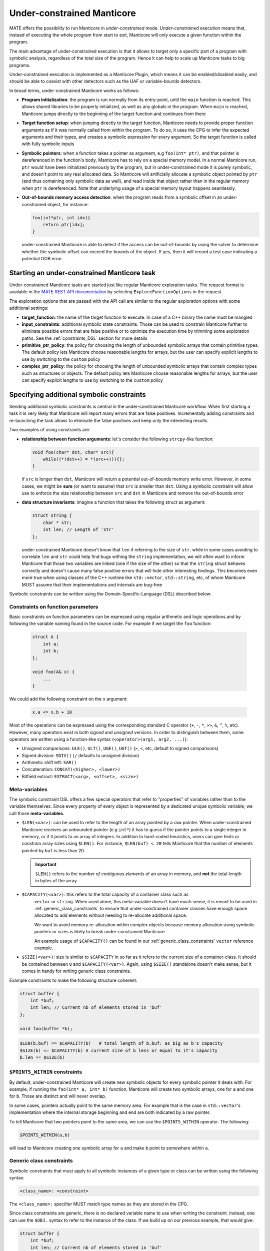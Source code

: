 ###########################
Under-constrained Manticore
###########################

MATE offers the possibility to run Manticore in *under-constrained* mode.
*Under-constrained* execution means that, instead of executing the whole program from
start to exit, Manticore will only execute a given function within the program.

The main advantage of under-constrained execution is that it allows to target only a specific
part of a program with symbolic analysis, regardless of the total size of the program. Hence
it can help to scale up Manticore tasks to big programs.

Under-constrained execution is implemented as a Manticore Plugin, which means it can be
enabled/disabled easily, and should be able to coexist with other detectors such as the
UAF or variable-bounds detectors.

In broad terms, under-constrained Manticore works as follows:

*  **Program initialization**:
   the program is run normally from its entry-point, until the ``main`` function
   is reached. This allows shared libraries to be properly initialized, as well as
   any globals in the program. When ``main`` is reached, Manticore jumps directly to
   the beginning of the target function and continues from there


*  **Target function setup**:
   when jumping directly to the target function, Manticore needs to provide proper
   function arguments as if it was normally called from within the program. To do so,
   it uses the CPG to infer the expected arguments and their types, and creates
   a symbolic expression for every argument. So the target function is called with fully
   symbolic inputs


*  **Symbolic pointers**:
   when a function takes a pointer as argument, e.g ``foo(int* ptr)``, and that pointer is
   dereferenced in the function's body, Manticore has to rely on a special memory model.
   In a normal Manticore run, ``ptr`` would have been initialized previously by the program,
   but in under-constrained mode it is purely symbolic, and doesn't point to any real
   allocated data. So Manticore will artificially allocate a symbolic object pointed by
   ``ptr`` (and thus containing only symbolic data as well), and read inside that object rather
   than in the regular memory when ``ptr`` is dereferenced.
   Note that underlying usage of a special memory layout happens seamlessly.


* **Out-of-bounds memory access detection**:
  when the program reads from a symbolic offset in an under-constrained object, for instance:

  .. code-block:: c

      foo(int*ptr, int idx){
          return ptr[idx];
      }

  under-constrained Manticore is able
  to detect if the access can be out-of-bounds by using the solver to determine whether
  the symbolic offset can exceed the bounds of the object. If yes, then it will record
  a test case indicating a potential OOB error.

********************************************
Starting an under-constrained Manticore task
********************************************

Under-constrained Manticore tasks are started just like regular Manticore exploration tasks.
The request format is available in the `MATE REST API documentation
<api.html#operation/_execute_manticore_exploration_task_api_v1_manticore_explore__build_id__post>`_
by selecting ``ExploreFunctionOptions`` in the request.

The exploration options that are passed with the API call are similar to the regular exploration
options with some additional settings:

* **target_function**: the name of the target function to execute. In case of a C++ binary
  the name must be mangled

* **input_constraints**: additional symbolic state constraints. Those can be used to
  constrain Manticore further to eliminate possible errors that are false positive or
  to optimize the execution time by trimming some exploration paths. See the
  :ref:`constraints_DSL` section for more details

* **primitive_ptr_policy**: the policy for choosing the length of unbounded symbolic arrays
  that contain primitive types. The default policy lets Manticore choose reasonable lengths
  for arrays, but the user can specify explicit lengths to use by switching to the
  ``custom`` policy

* **complex_ptr_policy**: the policy for choosing the length of unbounded symbolic arrays
  that contain complex types such as structures or objects. The default policy lets
  Manticore choose reasonable lengths for arrays, but the user can specify explicit lengths
  to use by switching to the ``custom`` policy

.. _constraints_DSL:

******************************************
Specifying additional symbolic constraints
******************************************

Sending additional symbolic constraints is central in the under-constrained Manticore
workflow. When first starting a task it is very likely that Manticore will report many errors
that are false positives. Incrementally adding constraints and re-launching the task allows
to eliminate the false positives and keep only the interesting results.

Two examples of using constraints are:

* **relationship between function arguments**:
  let's consider the following ``strcpy``-like function:

  .. code-block:: c

    void foo(char* dst, char* src){
        while((*(dst++) = *(src++))){};
    }

  if ``src`` is longer than ``dst``, Manticore will return a potential out-of-bounds memory
  write error. However, in some cases, we might be **sure** (or want to assume) that
  ``src`` is smaller than ``dst``. Using a symbolic constraint will allow use to enforce
  the size relationship between ``src`` and ``dst`` in Manticore and remove the out-of-bounds
  error


* **data structure invariants**:
  imagine a function that takes the following struct as argument:

  .. code-block:: c

    struct string {
        char * str;
        int len; // Length of 'str'
    };

  under-constrained Manticore doesn't know that ``len`` if referring to the size of ``str``. while
  in some cases avoiding to correlate ``len`` and ``str`` could help find bugs withing the ``string``
  implementation, we will often want to inform Manticore that those two variables are linked
  (one if the size of the other) so that the ``string`` struct behaves correctly and doesn't
  cause many false positive errors that will hide other interesting findings. This becomes even more true when using classes of the C++
  runtime like ``std::vector``, ``std::string``, etc, of whom Manticore MUST assume that their
  implementations and internals are bug-free


Symbolic constraints can be written using the Domain-Specific-Language (DSL) described below:

==================================
Constraints on function parameters
==================================

Basic constraints on function parameters can be expressed using regular
arithmetic and logic operations and by following the variable naming found
in the source code. For example if we target the ``foo`` function:

  .. code-block:: c

    struct A {
        int a;
        int b;
    };

    void foo(A& x) {
        ...
    }

We could add the following constraint on the ``x`` argument:

  .. code-block::

    x.a <= x.b + 10

Most of the operations can be expressed using the corresponding standard C operator
(``+``, ``-``, ``*``, ``>>``, ``&``, ``^``, ``%``, etc). However, many operators exist in both *signed*
and *unsigned* versions. In order to distinguish between them, some operators are written using a
function-like syntax (``<operator>(arg1, arg2, ...)``):

* Unsigned comparisons: ``ULE()``, ``ULT()``, ``UGE()``, ``UGT()``  (``>``, ``<``, etc, default to signed comparisons)
* Signed division: ``SDIV()`` (``/`` defaults to unsigned division)
* Arithmetic shift left: ``SAR()``
* Concatenation: ``CONCAT(<higher>, <lower>)``
* Bitfield extract: ``EXTRACT(<arg>, <offset>, <size>)``

.. _meta_variables:

==============
Meta-variables
==============

The symbolic constraint DSL offers a few special operators that refer to "properties" of
variables rather than to the variable themselves. Since every property of every object is
represented by a dedicated unique symbolic variable, we call those **meta-variables**.

* ``$LEN(<var>)``: can be used to refer to the length of an array pointed by a raw pointer.
  When under-constrained Manticore receives an unbounded pointer (e.g ``int*``) it has
  to guess if the pointer points to a single integer in memory, or if it points to an
  array of integers. In addition to hard-coded heuristics, users can give hints or constrain
  array sizes using ``$LEN()``. For instance, ``$LEN(buf) < 20`` tells Manticore that the number
  of elements pointed by ``buf`` is less than 20.

  .. important::
   ``$LEN()`` refers to the *number of contiguous elements* of an array in memory, and **not**
   the total length in bytes of the array

* ``$CAPACITY(<var>)``: this refers to the total capacity of a container class such as
   ``vector`` or ``string``. When used alone, this meta-variable doesn't have much sense, it
   is meant to be used in :ref:`generic_class_constraints` to ensure that under-constrained
   container classes have enough space allocated to add elements without needing to re-allocate
   additional space.

   .. note::
   We want to avoid memory re-allocation within complex objects because memory allocation
   using symbolic pointers or sizes is likely to break under-constrained Manticore

   An example usage of ``$CAPACITY()`` can be found in our :ref:`generic_class_constraints`
   ``vector`` reference example.

* ``$SIZE(<var>)``: size is similar to ``$CAPACITY`` in so far as it refers to the current size
  of a container-class. It should be contained between ``0`` and ``$CAPACITY(<var>)``. Again,
  using ``$SIZE()`` standalone doesn't make sense, but it comes in handy for writing
  generic class constraints.

Example constraints to make the following structure coherent:

.. code-block:: c

    struct buffer {
        int *buf;
        int len; // Current nb of elements stored in 'buf'
    };

    void foo(buffer *b);

.. code-block::

    $LEN(b.buf) == $CAPACITY(b)   # total length of b.buf: as big as b's capacity
    $SIZE(b) <= $CAPACITY(b) # current size of b less or equal to it's capacity
    b.len == $SIZE(b)


==============================
``$POINTS_WITHIN`` constraints
==============================

By default, under-constrained Manticore will create new symbolic objects for every
symbolic pointer it deals with. For example, if running the ``foo(int* a, int* b)``
function, Manticore will create two symbolic arrays, one for ``a`` and one for ``b``.
Those are distinct and will never overlap.

In some cases, pointers actually point to the same memory area. For example that is the case
in ``std::vector``'s implementation where the internal storage beginning and end are both
indicated by a raw pointer.

To tell Manticore that two pointers point to the same area, we can use the ``$POINTS_WITHIN``
operator. The following:

.. code-block::

    $POINTS_WITHIN(a,b)

will lead to Manticore creating one symbolic array for ``a`` and make ``b`` point to somewhere
within ``a``.

.. _generic_class_constraints:

=========================
Generic class constraints
=========================

Symbolic constraints that must apply to all symbolic instances of a given type or class
can be written using the following syntax:

.. code-block::

    <class_name>: <constraint>

The ``<class_name>:`` specifier MUST match type names as they are stored in the CPG.

Since class constraints are generic, there is no declared variable name to use when
writing the constraint. Instead, one can use the ``$OBJ.`` syntax to refer to the
instance of the class. If we build up on our previous example, that would give:

.. code-block:: c

    struct buffer {
        int *buf;
        int len; // Current nb of elements stored in 'buf'
    };

    void foo(buffer *b);

.. code-block::

    buffer: $LEN($OBJ.buf) == $CAPACITY($OBJ)   # total length of 'buf' field as big as the instance capacity
    buffer: $SIZE($OBJ) <= $CAPACITY($OBJ) # current size of the instance less or equal to it's capacity
    buffer: $OBJ.len == $SIZE($OBJ)

When under-constrained Manticore instantiates the function argument ``buffer& b``, the generic
constraints for ``buffer`` are applied to ``b`` (``$OBJ`` gets replaced by ``b``).

It is also possible to write generic constraints for templated types by replace template
type arguments by ``#``:

.. code-block::

    some_templated_class<#,#>: ...

In the constraint body, template arguments can be referred to with the ``#<num>`` syntax.
``#0`` refers to the first template argument, ``#1`` to the second, and so on. Template arguments
references with ``#`` can be used in constraints by the following operators:

- ``$TYPESIZE(#<num>)``: returns the size in bytes for template argument number ``<num>``, starting at ``#0``

Below is an example set of constraints that enforces correct behavior for a symbolic ``std::vector``
with maximal capacity of 100 elements:

.. code-block::

  # Internal correctness of the data structure
  vector<#,#>: $OBJ._M_impl._M_finish - $OBJ._M_impl._M_start == $SIZE($OBJ)*$TYPESIZE(#0)
  vector<#,#>: $OBJ._M_impl._M_end_of_storage == $OBJ._M_impl._M_start + ($CAPACITY($OBJ)*$TYPESIZE(#0))
  vector<#,#>: $LEN($OBJ._M_impl._M_start) == $CAPACITY($OBJ)
  vector<#,#>: $CAPACITY($OBJ) == 100
  # Make all internal pointers point to the same symbolic buffer
  vector<#,#>: $POINTS_WITHIN($OBJ._M_impl._M_finish, $OBJ._M_impl._M_start)
  vector<#,#>: $POINTS_WITHIN($OBJ._M_impl._M_end_of_storage, $OBJ._M_impl._M_start)


.. _forking:

*************
State forking
*************
Under-constrained Manticore will fork at the exact same locations as regular Manticore.
However, for practical reasons, under-constrained Manticore also needs to perform
additional forking on :ref:`meta_variables`. It will thus fork on:

- ``$LEN``: the length of an array pointed by a symbolic pointer
- ``$CAPACITY``: the capacity of a symbolic container class instance
- ``$SIZE``: the size (number of current elements) of a symbolic container class instance

If desired it is possible to constrain some of the meta-variables further to avoid
too much state forking by  :ref:`constraints_DSL`.
